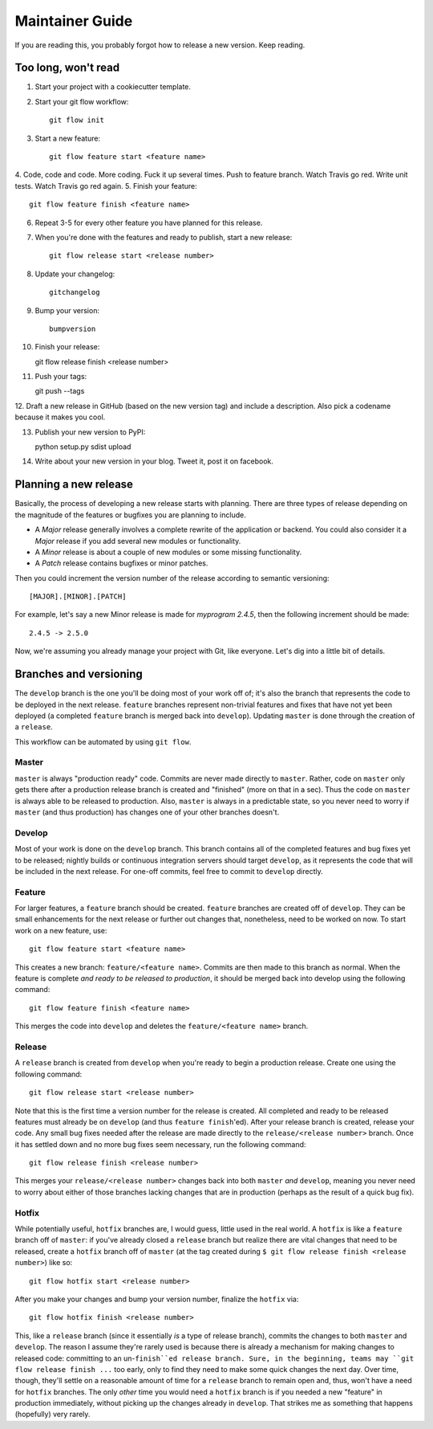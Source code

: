 Maintainer Guide
================

If you are reading this, you probably forgot how to release a new version. Keep
reading.

Too long, won't read
--------------------

1. Start your project with a cookiecutter template.
2. Start your git flow workflow::

    git flow init

3. Start a new feature::

    git flow feature start <feature name>

4. Code, code and code. More coding. Fuck it up several times. Push to feature
branch. Watch Travis go red. Write unit tests. Watch Travis go red again.
5. Finish your feature::

    git flow feature finish <feature name>

6. Repeat 3-5 for every other feature you have planned for this release.
7. When you're done with the features and ready to publish, start a new release::

    git flow release start <release number>

8. Update your changelog::

    gitchangelog

9. Bump your version::

    bumpversion

10. Finish your release::

    git flow release finish <release number>

11. Push your tags::

    git push --tags

12. Draft a new release in GitHub (based on the new version tag) and include
a description. Also pick a codename because it makes you cool.

13. Publish your new version to PyPI::

    python setup.py sdist upload

14. Write about your new version in your blog. Tweet it, post it on facebook.

Planning a new release
----------------------

Basically, the process of developing a new release starts with planning. There
are three types of release depending on the magnitude of the features or
bugfixes you are planning to include.

* A *Major* release generally involves a complete rewrite of the application or
  backend. You could also consider it a *Major* release if you add several new
  modules or functionality.
* A *Minor* release is about a couple of new modules or some missing
  functionality. 
* A *Patch* release contains bugfixes or minor patches.

Then you could increment the version number of the release according to 
semantic versioning::

    [MAJOR].[MINOR].[PATCH]

For example, let's say a new Minor release is made for *myprogram 2.4.5*, then
the following increment should be made::

    2.4.5 -> 2.5.0

Now, we're assuming you already manage your project with Git, like everyone.
Let's dig into a little bit of details.

Branches and versioning
-----------------------

The ``develop`` branch is the one you'll be doing most of your work off of; it's also the
branch that represents the code to be deployed in the next release. ``feature`` branches
represent non-trivial features and fixes that have not yet been deployed (a completed
``feature`` branch is merged back into ``develop``). Updating ``master`` is done through
the creation of a ``release``.

This workflow can be automated by using ``git flow``.

Master
~~~~~~

``master`` is always "production ready" code. Commits are never made directly to ``master``. Rather, 
code on ``master`` only gets there after a production release branch is created
and "finished" (more on that in a sec). Thus the code on ``master`` is always able
to be released to production. Also, ``master`` is always in a predictable state,
so you never need to worry if ``master`` (and thus production) has changes one of
your other branches doesn't.

Develop
~~~~~~~

Most of your work is done on the ``develop`` branch. This branch contains all of the completed features and
bug fixes yet to be released; nightly builds or continuous integration servers should target ``develop``,
as it represents the code that will be included in the next release.
For one-off commits, feel free to commit to ``develop`` directly. 

Feature
~~~~~~~

For larger features, a ``feature`` branch should be created. ``feature`` branches are created off of
``develop``. They can be small enhancements for the next release or further out
changes that, nonetheless, need to be worked on now. To start work on a new
feature, use::

    git flow feature start <feature name>

This creates a new branch: ``feature/<feature name>``. Commits are then made to this branch 
as normal. When the feature is complete *and ready to be released to production*, it 
should be merged back into develop using the following command::

    git flow feature finish <feature name>

This merges the code into ``develop`` and deletes the ``feature/<feature name>`` branch.

Release
~~~~~~~

A ``release`` branch is created from ``develop`` when you're ready to begin a
production release. Create one using the following command::

    git flow release start <release number>

Note that this is the first time a version number for the release is created.
All completed and ready to be released features must already be on ``develop``
(and thus ``feature finish``'ed). After your release branch is created, release
your code. Any small bug fixes needed after the release are made directly to the
``release/<release number>`` branch. Once it has settled down and no more bug
fixes seem necessary, run the following command::

    git flow release finish <release number>

This merges your ``release/<release number>`` changes back into both ``master``
*and* ``develop``, meaning you never need to worry about either of those branches
lacking changes that are in production (perhaps as the result of a quick bug
fix).

Hotfix
~~~~~~

While potentially useful, ``hotfix`` branches are, I would guess, little used in
the real world. A ``hotfix`` is like a ``feature`` branch off of ``master``: if you've
already closed a ``release`` branch but realize there are vital changes that need
to be released, create a ``hotfix`` branch off of ``master`` (at the tag created
during ``$ git flow release finish <release number>``) like so::

    git flow hotfix start <release number>

After you make your changes and bump your version number, finalize the ``hotfix`` via::

    git flow hotfix finish <release number>

This, like a ``release`` branch (since it essentially *is* a type of release
branch), commits the changes to both ``master`` and ``develop``.
The reason I assume they're rarely used is because there is already a mechanism
for making changes to released code: committing to an un-``finish``ed release
branch. Sure, in the beginning, teams may ``git flow release finish ...`` too
early, only to find they need to make some quick changes the next day. Over
time, though, they'll settle on a reasonable amount of time for a ``release``
branch to remain open and, thus, won't have a need for ``hotfix`` branches. The
only *other* time you would need a ``hotfix`` branch is if you needed a new
"feature" in production immediately, without picking up the changes already in
``develop``. That strikes me as something that happens (hopefully) very rarely.

